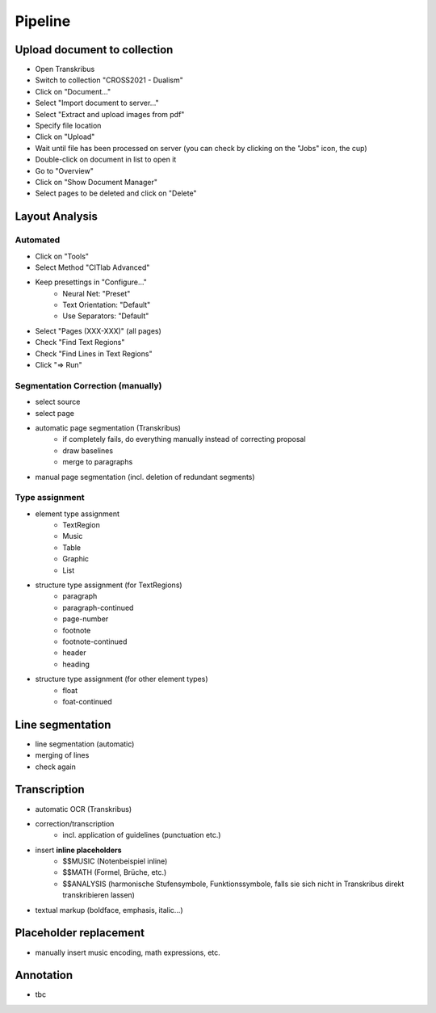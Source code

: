 Pipeline
========

Upload document to collection 
-----------------------------

- Open Transkribus
- Switch to collection "CROSS2021 - Dualism"
- Click on "Document..."
- Select "Import document to server..."
- Select "Extract and upload images from pdf"
- Specify file location
- Click on "Upload"
- Wait until file has been processed on server (you can check by clicking on the "Jobs" icon, the cup)
- Double-click on document in list to open it
- Go to "Overview"
- Click on "Show Document Manager"
- Select pages to be deleted and click on "Delete"

Layout Analysis
---------------

Automated
.........

- Click on "Tools"
- Select Method "CITlab Advanced"
- Keep presettings in "Configure..."
	- Neural Net: "Preset"
	- Text Orientation: "Default"
	- Use Separators: "Default"
- Select "Pages (XXX-XXX)" (all pages)
- Check "Find Text Regions"
- Check "Find Lines in Text Regions"
- Click "=> Run"

Segmentation Correction (manually)
..................................

- select source
- select page

- automatic page segmentation (Transkribus)
    - if completely fails, do everything manually instead of correcting proposal
    - draw baselines
    - merge to paragraphs
- manual page segmentation (incl. deletion of redundant segments)

Type assignment
...............

- element type assignment
    - TextRegion
    - Music 
    - Table 
    - Graphic 
    - List 
- structure type assignment (for TextRegions)
    - paragraph
    - paragraph-continued
    - page-number 
    - footnote
    - footnote-continued
    - header
    - heading
- structure type assignment (for other element types)
    - float
    - foat-continued

Line segmentation
-----------------

- line segmentation (automatic)
- merging of lines 

- check again 

Transcription 
-------------

- automatic OCR (Transkribus)
- correction/transcription
    - incl. application of guidelines (punctuation etc.)
- insert **inline placeholders**
    - $$MUSIC (Notenbeispiel inline)
    - $$MATH  (Formel, Brüche, etc.)
    - $$ANALYSIS (harmonische Stufensymbole, Funktionssymbole, falls sie sich nicht in Transkribus direkt transkribieren lassen)
- textual markup (boldface, emphasis, italic...)

Placeholder replacement
-----------------------

- manually insert music encoding, math expressions, etc.

Annotation 
----------

- tbc